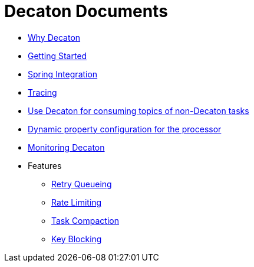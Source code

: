 Decaton Documents
=================
:base_version: 99.0.0
:modules:

- link:./why-decaton.adoc[Why Decaton]
- link:./getting-started.adoc[Getting Started]
- link:./spring-integration.adoc[Spring Integration]
- link:./tracing.adoc[Tracing]
- link:./consuming-any-data.adoc[Use Decaton for consuming topics of non-Decaton tasks]
- link:./dynamic-property-configuration.adoc[Dynamic property configuration for the processor]
- link:./monitoring.adoc[Monitoring Decaton]
- Features
  * link:./retry-queueing.adoc[Retry Queueing]
  * link:./rate-limiting.adoc[Rate Limiting]
  * link:./task-compaction.adoc[Task Compaction]
  * link:./key-blocking.adoc[Key Blocking]
